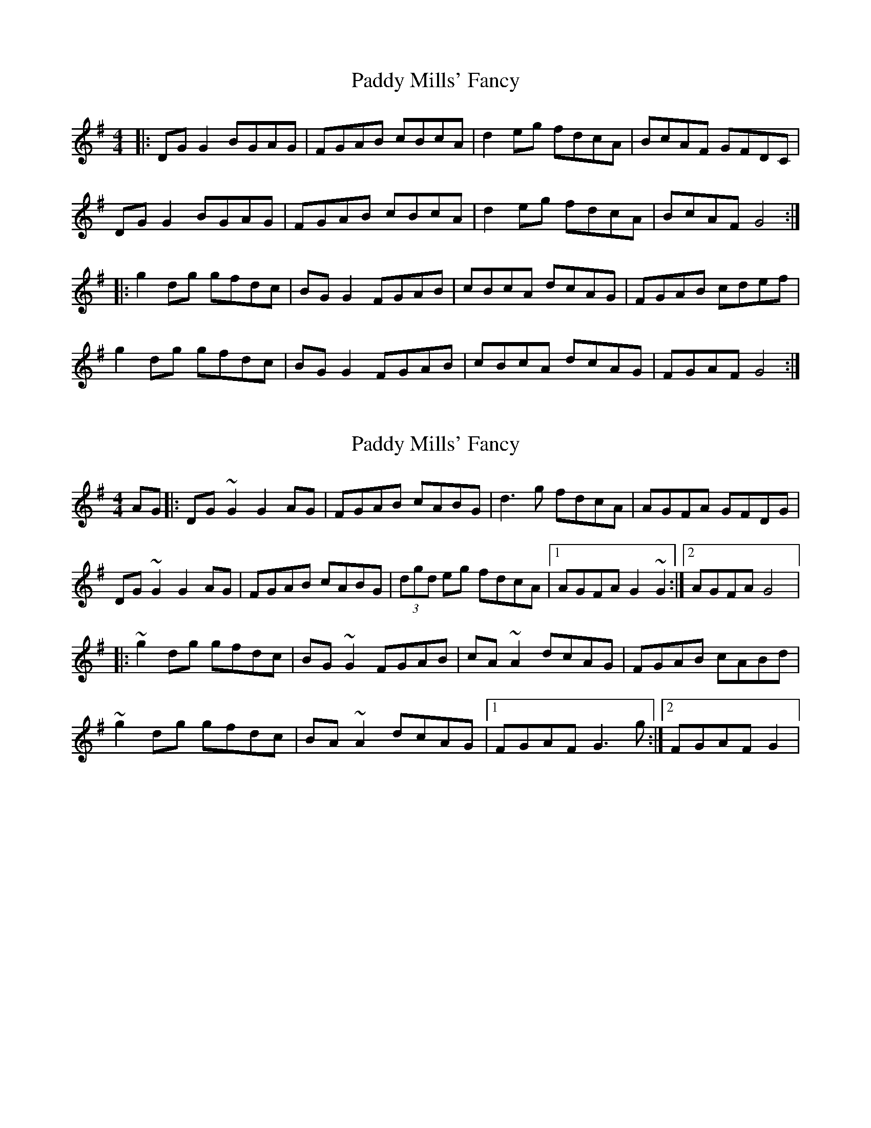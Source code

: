 X: 1
T: Paddy Mills' Fancy
Z: Kenny
S: https://thesession.org/tunes/1684#setting1684
R: reel
M: 4/4
L: 1/8
K: Gmaj
|: DG G2 BGAG | FGAB cBcA | d2 eg fdcA | BcAF GFDC|
DG G2 BGAG | FGAB cBcA | d2 eg fdcA | BcAF G4 :|
|: g2 dg gfdc | BG G2 FGAB | cBcA dcAG | FGAB cdef|
g2 dg gfdc | BG G2 FGAB | cBcA dcAG | FGAF G4 :|
X: 2
T: Paddy Mills' Fancy
Z: gian marco
S: https://thesession.org/tunes/1684#setting15109
R: reel
M: 4/4
L: 1/8
K: Gmaj
AG|:DG~G2 G2AG|FGAB cABG|d3g fdcA|AGFA GFDG|DG~G2 G2AG|FGAB cABG|(3dgd eg fdcA|1AGFA G2 ~G2:|2AGFA G4|:~g2dg gfdc|BG~G2 FGAB|cA~A2 dcAG|FGAB cABd|~g2dg gfdc|BA~A2 dcAG|1FGAF G3g:|2FGAF G2|
X: 3
T: Paddy Mills' Fancy
Z: CreadurMawnOrganig
S: https://thesession.org/tunes/1684#setting15110
R: reel
M: 4/4
L: 1/8
K: Gmaj
DGGF GBAG|FGAB c2Bc|d2eg fdcA|AGFA GFEF|DGGF GBAG|FGAB c2Bc|d2eg fdcA|1 FGAF G3F:|2 FGAF GABd|:g2dg gedc|BG~G2 FGAB|c3A dcAG|FGAB cdef|g2dg gedc|BG~G2 FGAB|c3A dcAG|FGAF DGG2|g2dg gedc|BG~G2 FGAB|c3A dcAG|FGAG FGEF|DGGF GBAG|FGAB c2Bc|d2eg fdcA|AGFA G3F||
X: 4
T: Paddy Mills' Fancy
Z: gian marco
S: https://thesession.org/tunes/1684#setting15111
R: reel
M: 4/4
L: 1/8
K: Gmaj
GF|DGGF GBAG|FGAB c2Bc|d2eg fdcA|BGAF GFEF|DGGF GBAG|FGAB c2Bc|d2eg fdcA|AGFA G2:|:Bd|g2gf gfdc|BG~G2 FGAB|c3A dcAG|FGAB cdef|g2gf gedc|BG~G2 FGAB|c3A dcAG|FGAF G2:|
X: 5
T: Paddy Mills' Fancy
Z: Will Harmon
S: https://thesession.org/tunes/1684#setting15112
R: reel
M: 4/4
L: 1/8
K: Gmaj
DG G/G/G GBAG|FGAB cABc|d2 eg fdcA|GBAF GFEF|DG G/G/G GBAG|FGAB cABc|d2 e/f/g fdcA|1 AGFA G2 GE:|2 AGFA GABd||g/g/g dg gfdc|BG G/G/G FGAB|(3cdc AB dcAG|FGAB cdef|(3gag dg gfdc|BG G/G/G FGAB|(3cdc AB dcAG|1 FGAF GABd:|2 FGAF G2 GE||
X: 6
T: Paddy Mills' Fancy
Z: fidicen
S: https://thesession.org/tunes/1684#setting15113
R: reel
M: 4/4
L: 1/8
K: Gmaj
D | G2A2 B2AG | F>GAB c2Bc | d>e=fe dcAG | G3F D2(3DEF |G3A B2AG | F>GAB c2Bc | d>e=fe dcA^F | G4 G3 :|B/c/ | d3e f2e2 | d2cB c2Bc | d2=fe dcA^F | G3F D2(3DEF |G3A B2AF | FGAB c2Bc | d>e=fe dcA^F | G4 G2 :||
